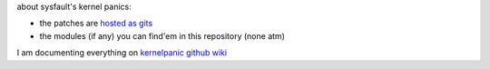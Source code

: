 about sysfault's kernel panics:

- the patches are `hosted as gits <https://gist.github.com/sysfault>`_
- the modules (if any) you can find'em in this repository (none atm)

I am documenting everything on `kernelpanic github wiki
<https://github.com/sysfault/kernelpanic/wiki>`_
